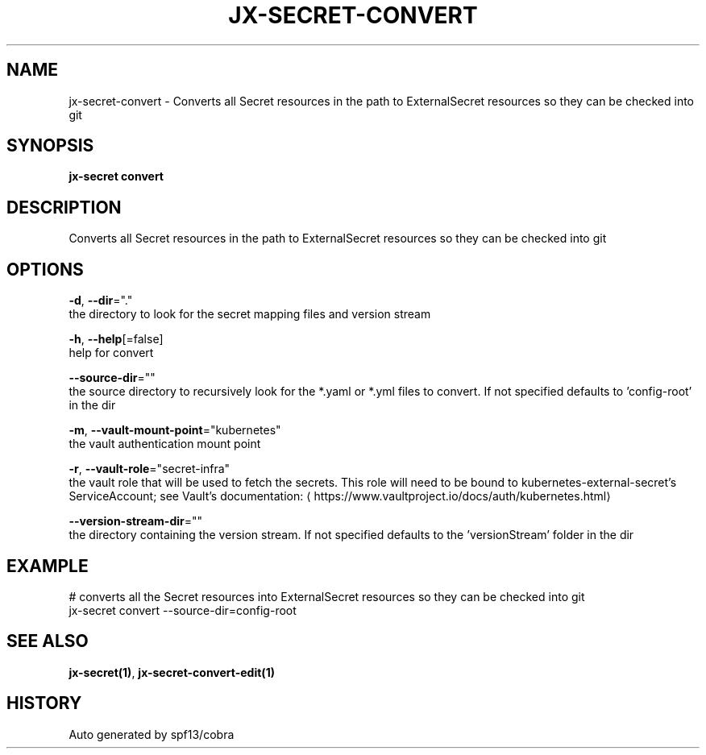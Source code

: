 .TH "JX-SECRET\-CONVERT" "1" "" "Auto generated by spf13/cobra" "" 
.nh
.ad l


.SH NAME
.PP
jx\-secret\-convert \- Converts all Secret resources in the path to ExternalSecret resources so they can be checked into git


.SH SYNOPSIS
.PP
\fBjx\-secret convert\fP


.SH DESCRIPTION
.PP
Converts all Secret resources in the path to ExternalSecret resources so they can be checked into git


.SH OPTIONS
.PP
\fB\-d\fP, \fB\-\-dir\fP="."
    the directory to look for the secret mapping files and version stream

.PP
\fB\-h\fP, \fB\-\-help\fP[=false]
    help for convert

.PP
\fB\-\-source\-dir\fP=""
    the source directory to recursively look for the *.yaml or *.yml files to convert. If not specified defaults to 'config\-root' in the dir

.PP
\fB\-m\fP, \fB\-\-vault\-mount\-point\fP="kubernetes"
    the vault authentication mount point

.PP
\fB\-r\fP, \fB\-\-vault\-role\fP="secret\-infra"
    the vault role that will be used to fetch the secrets. This role will need to be bound to kubernetes\-external\-secret's ServiceAccount; see Vault's documentation: 
\[la]https://www.vaultproject.io/docs/auth/kubernetes.html\[ra]

.PP
\fB\-\-version\-stream\-dir\fP=""
    the directory containing the version stream. If not specified defaults to the 'versionStream' folder in the dir


.SH EXAMPLE
.PP
# converts all the Secret resources into ExternalSecret resources so they can be checked into git
  jx\-secret convert \-\-source\-dir=config\-root


.SH SEE ALSO
.PP
\fBjx\-secret(1)\fP, \fBjx\-secret\-convert\-edit(1)\fP


.SH HISTORY
.PP
Auto generated by spf13/cobra
